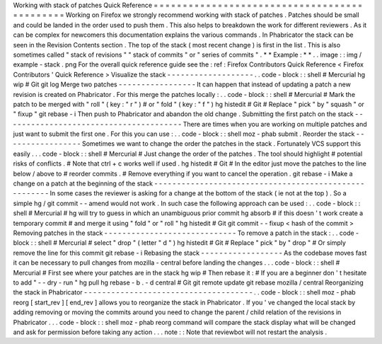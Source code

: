 Working
with
stack
of
patches
Quick
Reference
=
=
=
=
=
=
=
=
=
=
=
=
=
=
=
=
=
=
=
=
=
=
=
=
=
=
=
=
=
=
=
=
=
=
=
=
=
=
=
=
=
=
=
=
=
Working
on
Firefox
we
strongly
recommend
working
with
stack
of
patches
.
Patches
should
be
small
and
could
be
landed
in
the
order
used
to
push
them
.
This
also
helps
to
breakdown
the
work
for
different
reviewers
.
As
it
can
be
complex
for
newcomers
this
documentation
explains
the
various
commands
.
In
Phabricator
the
stack
can
be
seen
in
the
Revision
Contents
section
.
The
top
of
the
stack
(
most
recent
change
)
is
first
in
the
list
.
This
is
also
sometimes
called
"
stack
of
revisions
"
"
stack
of
commits
"
or
"
series
of
commits
"
.
*
*
Example
:
*
*
.
.
image
:
:
img
/
example
-
stack
.
png
For
the
overall
quick
reference
guide
see
the
:
ref
:
Firefox
Contributors
Quick
Reference
<
Firefox
Contributors
'
Quick
Reference
>
Visualize
the
stack
-
-
-
-
-
-
-
-
-
-
-
-
-
-
-
-
-
-
-
.
.
code
-
block
:
:
shell
#
Mercurial
hg
wip
#
Git
git
log
Merge
two
patches
-
-
-
-
-
-
-
-
-
-
-
-
-
-
-
-
-
It
can
happen
that
instead
of
updating
a
patch
a
new
revision
is
created
on
Phabricator
.
For
this
merge
the
patches
locally
:
.
.
code
-
block
:
:
shell
#
Mercurial
#
Mark
the
patch
to
be
merged
with
"
roll
"
(
key
:
"
r
"
)
#
or
"
fold
"
(
key
:
"
f
"
)
hg
histedit
#
Git
#
Replace
"
pick
"
by
"
squash
"
or
"
fixup
"
git
rebase
-
i
Then
push
to
Phabricator
and
abandon
the
old
change
.
Submitting
the
first
patch
on
the
stack
-
-
-
-
-
-
-
-
-
-
-
-
-
-
-
-
-
-
-
-
-
-
-
-
-
-
-
-
-
-
-
-
-
-
-
-
-
-
-
There
are
times
when
you
are
working
on
multiple
patches
and
just
want
to
submit
the
first
one
.
For
this
you
can
use
:
.
.
code
-
block
:
:
shell
moz
-
phab
submit
.
Reorder
the
stack
-
-
-
-
-
-
-
-
-
-
-
-
-
-
-
-
-
Sometimes
we
want
to
change
the
order
the
patches
in
the
stack
.
Fortunately
VCS
support
this
easily
.
.
.
code
-
block
:
:
shell
#
Mercurial
#
Just
change
the
order
of
the
patches
.
The
tool
should
highlight
#
potential
risks
of
conflicts
.
#
Note
that
ctrl
+
c
works
well
if
used
.
hg
histedit
#
Git
#
In
the
editor
just
move
the
patches
to
the
line
below
/
above
to
#
reorder
commits
.
#
Remove
everything
if
you
want
to
cancel
the
operation
.
git
rebase
-
i
Make
a
change
on
a
patch
at
the
beginning
of
the
stack
-
-
-
-
-
-
-
-
-
-
-
-
-
-
-
-
-
-
-
-
-
-
-
-
-
-
-
-
-
-
-
-
-
-
-
-
-
-
-
-
-
-
-
-
-
-
-
-
-
-
-
-
-
-
In
some
cases
the
reviewer
is
asking
for
a
change
at
the
bottom
of
the
stack
(
ie
not
at
the
top
)
.
So
a
simple
hg
/
git
commit
-
-
amend
would
not
work
.
In
such
case
the
following
approach
can
be
used
:
.
.
code
-
block
:
:
shell
#
Mercurial
#
hg
will
try
to
guess
in
which
an
unambiguous
prior
commit
hg
absorb
#
if
this
doesn
'
t
work
create
a
temporary
commit
#
and
merge
it
using
"
fold
"
or
"
roll
"
hg
histedit
#
Git
git
commit
-
-
fixup
<
hash
of
the
commit
>
Removing
patches
in
the
stack
-
-
-
-
-
-
-
-
-
-
-
-
-
-
-
-
-
-
-
-
-
-
-
-
-
-
-
-
-
To
remove
a
patch
in
the
stack
:
.
.
code
-
block
:
:
shell
#
Mercurial
#
select
"
drop
"
(
letter
"
d
"
)
hg
histedit
#
Git
#
Replace
"
pick
"
by
"
drop
"
#
Or
simply
remove
the
line
for
this
commit
git
rebase
-
i
Rebasing
the
stack
-
-
-
-
-
-
-
-
-
-
-
-
-
-
-
-
-
-
As
the
codebase
moves
fast
it
can
be
necessary
to
pull
changes
from
mozilla
-
central
before
landing
the
changes
.
.
.
code
-
block
:
:
shell
#
Mercurial
#
First
see
where
your
patches
are
in
the
stack
hg
wip
#
Then
rebase
it
:
#
If
you
are
a
beginner
don
'
t
hesitate
to
add
"
-
-
dry
-
run
"
hg
pull
hg
rebase
-
b
.
-
d
central
#
Git
git
remote
update
git
rebase
mozilla
/
central
Reorganizing
the
stack
in
Phabricator
-
-
-
-
-
-
-
-
-
-
-
-
-
-
-
-
-
-
-
-
-
-
-
-
-
-
-
-
-
-
-
-
-
-
-
-
-
.
.
code
-
block
:
:
shell
moz
-
phab
reorg
[
start_rev
]
[
end_rev
]
allows
you
to
reorganize
the
stack
in
Phabricator
.
If
you
'
ve
changed
the
local
stack
by
adding
removing
or
moving
the
commits
around
you
need
to
change
the
parent
/
child
relation
of
the
revisions
in
Phabricator
.
.
.
code
-
block
:
:
shell
moz
-
phab
reorg
command
will
compare
the
stack
display
what
will
be
changed
and
ask
for
permission
before
taking
any
action
.
.
.
note
:
:
Note
that
reviewbot
will
not
restart
the
analysis
.
